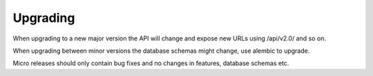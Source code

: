 Upgrading
=========

When upgrading to a new major version the API will change and expose new URLs using /api/v2.0/
and so on.

When upgrading between minor versions the database schemas might change, use alembic to upgrade.

Micro releases should only contain bug fixes and no changes in features, database schemas etc.
